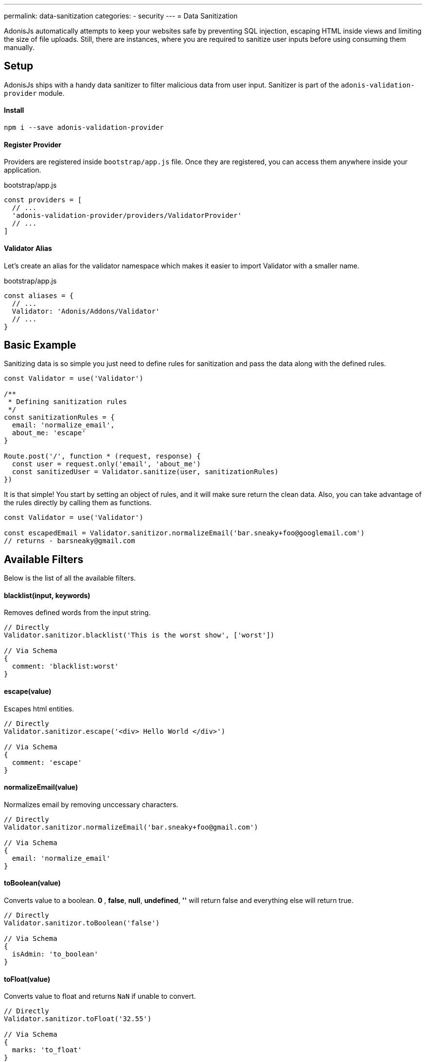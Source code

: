 ---
permalink: data-sanitization
categories:
- security
---
= Data Sanitization

toc::[]

AdonisJs automatically attempts to keep your websites safe by preventing SQL injection, escaping HTML inside views and limiting the size of file uploads. Still, there are instances, where you are required to sanitize user inputs before using consuming them manually.

== Setup
AdonisJs ships with a handy data sanitizer to filter malicious data from user input. Sanitizer is part of the `adonis-validation-provider` module.

==== Install
[source, bash]
----
npm i --save adonis-validation-provider
----

==== Register Provider
Providers are registered inside `bootstrap/app.js` file. Once they are registered, you can access them anywhere inside your application.

.bootstrap/app.js
[source, javascript]
----
const providers = [
  // ...
  'adonis-validation-provider/providers/ValidatorProvider'
  // ...
]
----

==== Validator Alias
Let's create an alias for the validator namespace which makes it easier to import Validator with a smaller name.

.bootstrap/app.js
[source, javascript]
----
const aliases = {
  // ...
  Validator: 'Adonis/Addons/Validator'
  // ...
}
----

== Basic Example
Sanitizing data is so simple you just need to define rules for sanitization and pass the data along with the defined rules.

[source, javascript]
----
const Validator = use('Validator')

/**
 * Defining sanitization rules
 */
const sanitizationRules = {
  email: 'normalize_email',
  about_me: 'escape'
}

Route.post('/', function * (request, response) {
  const user = request.only('email', 'about_me')
  const sanitizedUser = Validator.sanitize(user, sanitizationRules)
})
----

It is that simple! You start by setting an object of rules, and it will make sure return the clean data. Also, you can take advantage of the rules directly by calling them as functions.

[source, javascript]
----
const Validator = use('Validator')

const escapedEmail = Validator.sanitizor.normalizeEmail('bar.sneaky+foo@googlemail.com')
// returns - barsneaky@gmail.com
----

== Available Filters
Below is the list of all the available filters.

==== blacklist(input, keywords)
Removes defined words from the input string.

[source, javascript]
----
// Directly
Validator.sanitizor.blacklist('This is the worst show', ['worst'])

// Via Schema
{
  comment: 'blacklist:worst'
}
----

==== escape(value)
Escapes html entities.

[source, javascript]
----
// Directly
Validator.sanitizor.escape('<div> Hello World </div>')

// Via Schema
{
  comment: 'escape'
}
----

==== normalizeEmail(value)
Normalizes email by removing unccessary characters.

[source, javascript]
----
// Directly
Validator.sanitizor.normalizeEmail('bar.sneaky+foo@gmail.com')

// Via Schema
{
  email: 'normalize_email'
}
----

==== toBoolean(value)
Converts value to a boolean. *0* , *false*, *null*, *undefined*, *''* will return false and everything else will return true.

[source, javascript]
----
// Directly
Validator.sanitizor.toBoolean('false')

// Via Schema
{
  isAdmin: 'to_boolean'
}
----

==== toFloat(value)
Converts value to float and returns `NaN` if unable to convert.

[source, javascript]
----
// Directly
Validator.sanitizor.toFloat('32.55')

// Via Schema
{
  marks: 'to_float'
}
----

==== toInt(value)
Converts value to integer and returns `NaN` if unable to convert.

[source, javascript]
----
// Directly
Validator.sanitizor.toInt('32')

// Via Schema
{
  age: 'to_int'
}
----

==== toDate(value)
Converts value to date object and returns `null` if unable to convert.

[source, javascript]
----
// Directly
Validator.sanitizor.toDate('2010-22-10')

// Via Schema
{
  age: 'to_date'
}
----

==== stripLinks(value)
Strips `<a></a>` tags from a given string. If input is not a string, actual value will be returned.

[source, javascript]
----
// Directly
Validator.sanitizor.stripLinks('<a href="http://adonisjs.com"> Adonisjs </a>')

// Via Schema
{
  bio: 'strip_links'
}
----

==== stripTags(value)
Strips HTML tags from a given string. If the input is not a string, the actual value will be returned.

[source, javascript]
----
// Directly
Validator.sanitizor.stripTags('<p> Hello </p>')

// Via Schema
{
  tweet: 'strip_tags'
}
----

==== plural(value)
Converts a given value to plural. Which means *person* will be converted to *people*.

[source, javascript]
----
// Directly
Validator.sanitizor.plural('child')

// Via Schema
{
  november14: 'plural'
}
----

==== singular(value)
Converts a given value to singular. Which means *people* will be converted to *person*.

[source, javascript]
----
// Directly
Validator.sanitizor.plural('children')

// Via Schema
{
  november14: 'singular'
}
----

==== camelCase(value)
Converts a given to camelcase. Which means `users-controller` will become `UsersController`.

[source, javascript]
----
// Directly
Validator.sanitizor.camelCase('users-controller')

// Via Schema
{
  fileName: 'camel_case'
}
----

==== capitalize(value)
Capitalize a given string.

[source, javascript]
----
// Directly
Validator.sanitizor.capitalize('doe')

// Via Schema
{
  fullName: 'capitalize'
}
----

==== decapitalize(value)
Decapitalize a given string.

[source, javascript]
----
// Directly
Validator.sanitizor.decapitalize('Bar')

// Via Schema
{
  username: 'decapitalize'
}
----

==== title(value)
Converts a value to title case. Which means `hello-world` will become `Hello World`

[source, javascript]
----
// Directly
Validator.sanitizor.title('hello-world')

// Via Schema
{
  title: 'title'
}
----

==== slug(value)
Converts a value to url friendly slug.

[source, javascript]
----
// Directly
Validator.sanitizor.slug('Learn AdonisJs In 30 Minutes')

// Via Schema
{
  title: 'slug'
}
----
